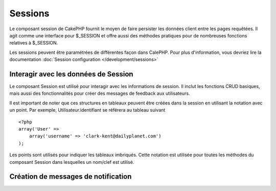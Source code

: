 Sessions
########

.. php:class:: SessionComponent(ComponentCollection $collection, array $settings = array())

Le composant session de CakePHP fournit le moyen de faire persister 
les données client entre les pages requêtées. Il agit comme une 
interface pour $_SESSION et offre aussi des méthodes pratiques 
pour de nombreuses fonctions relatives à $_SESSION.

Les sessions peuvent être paramétrées de différentes façon dans CalePHP.
Pour plus d'information, vous devriez lire la documentation
:doc:`Session configuration </development/sessions>`

Interagir avec les données de Session
======================================

Le composant Session est utilisé pour interagir avec les 
informations de session. Il inclut les fonctions CRUD 
basiques, mais aussi des fonctionnalités pour créer des 
messages de feedback aux utilisateurs.

Il est important de noter que ces structures en tableaux peuvent 
être créées dans la session en utilisant la notation avec un point. 
Par exemple, Utilisateur.identifiant se référera au tableau suivant :: 

    <?php
    array('User' => 
        array('username' => 'clark-kent@dailyplanet.com')
    );

Les points sont utilisés pour indiquer les tableaux imbriqués. 
Cette notation est utilisée pour toutes les méthodes du composant 
Session dans lesquelles un nom/clef est utilisé.

.. php:method:: write($name, $value)

    Écrit dans la Session, en mettant $value dans $name. 
    $name peut-être un tableau séparé par un point. Par exemple ::

        <?php
        $this->Session->write('Personne.couleurYeux', 'Vert');

    Cela écrit la valeur 'Vert' dans la session sous Personne => couleurYeux.
    
.. php:method:: read($name)

    Retourne la valeur de $name dans la session. Si $name vaut 
    null, la session entière sera retournée. Par ex ::
    
        <?php
        $vert = $this->Session->read('Personne.couleurYeux');

    Récupère la valeur "vert" dans la session. La lecture de donnée
    inexistante retournera null.

.. php:method:: check($name)

    Utilisé pour vérifier qu'une variable de Session a été créée. 
    Retourne vrai (true) si la variable existe et faux (false)
    dans le cas contraire.

.. php:method:: delete($name)

    Supprime les données de Session de $name. Par ex 

        <?php
        $this->Session->delete('Personne.couleurYeux');

    Notre donnée de session n'a plus la valeur 'Vert' ni même l'index
    couleurYeux attribué. Cependant, le modèle Personne est toujours 
    dans la Session. Pour supprimer de la session toutes les 
    informations de Personne, utilisez ::

        <?php
        $this->Session->delete('Personne');

.. php:method:: destroy()

    La méthode destroy supprimera le cookie de session et toutes 
    les données de session stockées dans le fichier temporaire 
    du système. Cela va détruire la session PHP et ainsi en créer
    une nouvelle.::
    
        <?php
        $this->Session->destroy();

.. _creating-notification-messages:

Création de messages de notification
====================================

.. php:method:: setFlash(string $message, string $element = 'default', array $params = array(), string $key = 'flash')

    :rtype: void

    Souvent dans les applications web , vous aurez besoin d'afficher des 
    messages de notification instantanés à l'utilisateur après avoir 
    terminer un processus ou une réception de donnée.
    Dans CakePHP, ceci est appelé "messages flash". Vous pouvez définir des 
    messages flash avec le composant Session et les afficher avec
    le helper session :php:meth:`SessionHelper::flash()`. Pour définir un 
    message, utiliser ``setFlash``::

        <?php
        // Dans le contrôleur.
        $this->Session->setFlash('Votre travail a été sauvegardé !');

    Ceci créera un message instantané qui peut être affiché à l'utilisateur,
    en utilisant le Helper Session SessionHelper::

        <?php
        // Dans la vue.
        echo $this->Session->flash();

        // Ce qui générera en sortie.
        <div id="flashMessage" class="message">
            Votre travail a été sauvegardé !
        </div>

    Vous pouvez utiliser des paramètres additionnels de ``setFlash()`` pour
    créer différente sortes de messages flash. Par exemple, les erreurs
    et les notifications positives peuvent avoir des apparences différentes.
    CakePHP vous donnes un moyen de le faire.
    En utilisant le paramètre ``$key`` vous pouvez stocker différents messages,
    qui peuvent être séparément récupérer en sortie.::

        <?php
        // définit le message que ca va mal
        $this->Session->setFlash('Ca va mal.', 'default', array(), 'mal');

        // définit le message que ca va bien
        $this->Session->setFlash('Ca va bien', 'default', array(), 'bien');

    Dans la vue, ces messages peuvent être ressortis et stylisés différemment::
       
        <?php
        // dans la vue.
        echo $this->Session->flash('bien');
        echo $this->Session->flash('mal');

    Le paramètre ``$element`` vous permet de contrôler quel élément
    (localisé dans ``/app/View/Elements``) devra être utilisé pour
    rendre le message. Dans l'élément le message est disponible en 
    tant que ``$message``.
    D'abord nous paramétrons le flash dans notre contrôleur::

        <?php
        $this->Session->setFlash('truc customisés', 'flash_custom');

    alors nous créons le fichier ``app/View/Elements/flash_custom.ctp`` et
    créons notre élément flash customisé::
    
        <div id="myCustomFlash"><?php echo $message; ?></div>

    ``$params`` vous permet de passer des variables de vue additionnelles
    au layout de rendu. Les paramètres peuvent être passés en affectant 
    la div de rendu, par exemple en ajoutant "class" dans le tableau
    $params ca appliquera une classe à la div de sortie en utilisant
    ``$this->Session->flash()`` dans votre layout ou vue.::

        <?php
        $this->Session->setFlash('Message Exemple', 'default', array('class' => 'classe_exemple'));

    La sortie en utilisant ``$this->Session->flash()` avec l'exemple ci
    dessus sera::
    
        <div id="flashMessage" class="classe_exemple">Message Exemple</div>

    Pour utiliser un élément depuis un plugin spécifiez le plugin
    dans le ``$params``::
    
        <?php
        // Utilisera  /app/Plugin/Comment/View/Elements/flash_no_spam.ctp
        $this->Session->setFlash('Message!', 'flash_no_spam', array('plugin' => 'Comment'));


.. meta::
    :title lang=fr: Sessions
    :keywords lang=fr: php array,dailyplanet com,configuration documentation,dot notation,feedback messages,reading data,session data,page requests,clark kent,dots,existence,sessions,convenience,cakephp